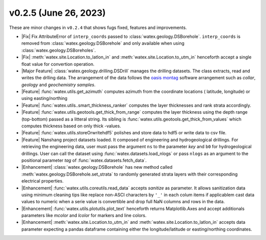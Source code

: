 v0.2.5 (June 26, 2023)
--------------------------

These are minor changes  in ``v0.2.4`` that shows fugs fixed, features and improvements.  

- |Fix| Fix AttributeError of ``interp_coords`` passed to :class:`watex.geology.DSBorehole`. ``interp_coords`` is removed from :class:`watex.geology.DSBorehole`
  and only available when using :class:`watex.geology.DSBoreholes`. 

- |Fix| :meth:`watex.site.Location.to_latlon_in` and :meth:`watex.site.Location.to_utm_in` henceforth accept a single float value for convertion 
  operation. 

- |Major Feature| :class:`watex.geology.drilling.DSDrill` manages the drilling datasets. The class extracts, read and writes the drlling data. 
  The arrangement of the data follows the `oasis montag <https://www.seequent.com/products-solutions/geosoft-oasis-montaj/>`_ software arrangement 
  such as `collar`, `geology` and `geochemistry samples`. 

- |Feature| :func:`watex.utils.get_azimuth` computes azimuth from the coordinate locations ( latitude,  longitude) or using easting/northing 

- |Feature| :func:`watex.utils..smart_thickness_ranker` computes the layer thicknesses and rank strata accordingly.

- |Feature| :func:`watex.utils.geotools.get_thick_from_range` computes the layer thickness using the depth range (top-bottom) passed as a litteral string.
  Its sibling is :func:`watex.utils.geotools.get_thick_from_values` which computes thickness based on only thick -values.

- |Feature| :func:`watex.utils.storeOrwritehdf5` polishes and store data to hdf5 or write data to csv file. 

- |Feature| Nanshang project datasets loaded. It composed of engineering and hydrogeological drillings. For retrieving the engineering data, 
  user must pass the argument ``ns`` to the parameter `key` and ``b0`` for hydrogeological drillings. User can call the dataset using 
  :func:`watex.datasets.load_nlogs` or pass ``nlogs`` as an argument to the positional parameter `tag` of :func:`watex.datasets.fetch_data`. 

- |Enhancement| :class:`watex.geology.DSBorehole` has new method called :meth:`watex.geology.DSBorehole.set_strata` to randomly 
  generated strata layers with their corresponding electrical properties. 

- |Enhancement| :func:`watex.utils.coreutils.read_data` accepts `sanitize` as parameter. It allows sanitization data using minimum cleaning 
  tips like replace non-ASCI characters by ``'_'`` in each colum items if applicablem cast data values to numeric when a serie value is 
  convertible and drop full NaN columns and rows in the data. 

- |Enhancement| :func:`watex.utils.plotutils.plot_text` henceforth returns Matplotlib.Axes and accept additionals parameters like `mcolor` and `lcolor`
  for markers and line colors. 

- |Enhancement| :meth:`watex.site.Location.to_utm_in` and :meth:`watex.site.Location.to_latlon_in` accepts data parameter expecting a pandas dataframe 
  containing either the longitude/latitude or easting/northing coordinates. 






